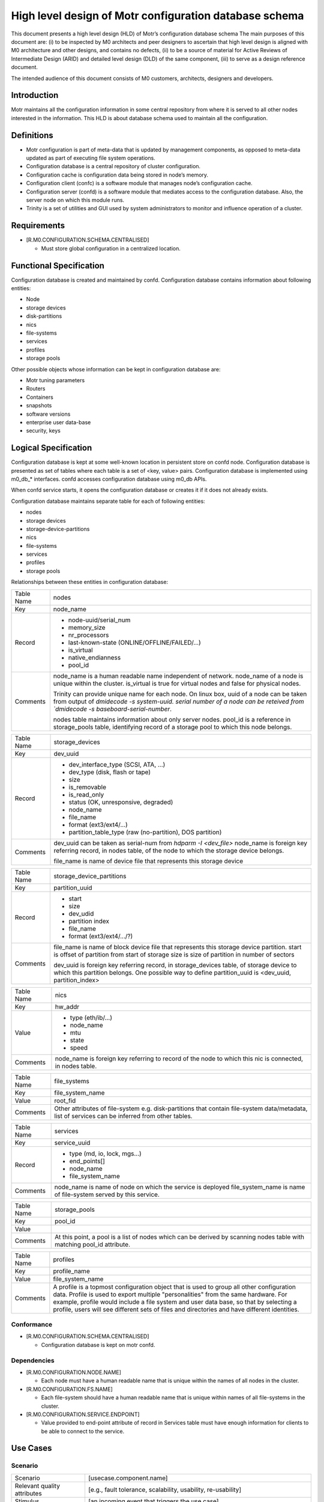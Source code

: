 =========================================================
High level design of Motr configuration database schema 
=========================================================

This document presents a high level design (HLD) of Motr’s configuration database schema The main purposes of this document are: (i) to be inspected by M0 architects and peer designers to ascertain that high level design is aligned with M0 architecture and other designs, and contains no defects, (ii) to be a source of material for Active Reviews of Intermediate Design (ARID) and detailed level design (DLD) of the same component, (iii) to serve as a design reference document. 

The intended audience of this document consists of M0 customers, architects, designers and developers.

*************
Introduction
*************

Motr maintains all the configuration information in some central repository from where it is served to all other nodes interested in the information. This HLD is about database schema used to maintain all the configuration.


*************
Definitions
*************

- Motr configuration is part of meta-data that is updated by management components, as opposed to meta-data updated as part of executing file system operations. 

- Configuration database is a central repository of cluster configuration. 

- Configuration cache is configuration data being stored in node’s memory. 

- Configuration client (confc) is a software module that manages node’s configuration cache. 

- Configuration server (confd) is a software module that mediates access to the configuration database. Also, the server node on which this module runs. 

- Trinity is a set of utilities and GUI used by system administrators to monitor and influence operation of a cluster.


*************
Requirements
*************

- [R.M0.CONFIGURATION.SCHEMA.CENTRALISED]

  - Must store global configuration in a centralized location.
  
  
*************************
Functional Specification
*************************

Configuration database is created and maintained by confd. Configuration database contains information about following entities: 

- Node 

- storage devices 

- disk-partitions 

- nics 

- file-systems 

- services 

- profiles 

- storage pools


Other possible objects whose information can be kept in configuration database are: 

- Motr tuning parameters 

- Routers 

- Containers 

- snapshots 

- software versions 

- enterprise user data-base 

- security, keys

**********************
Logical Specification
**********************

Configuration database is kept at some well-known location in persistent store on confd node. Configuration database is presented as set of tables where each table is a set of <key, value> pairs. Configuration database is implemented using m0_db_* interfaces. confd accesses configuration database using m0_db APIs.

When confd service starts, it opens the configuration database or creates it if it does not already exists.

Configuration database maintains separate table for each of following entities:

- nodes 

- storage devices 

- storage-device-partitions 

- nics 

- file-systems 

- services 

- profiles 

- storage pools

Relationships between these entities in configuration database: 

.. image:: Images/config.PNG



+--------------------------+---------------------------------------------------------------------+
|Table Name                |nodes                                                                |
+--------------------------+---------------------------------------------------------------------+
|Key                       |node_name                                                            |
+--------------------------+---------------------------------------------------------------------+
|Record                    |- node-uuid/serial_num                                               |
|                          |                                                                     |
|                          |- memory_size                                                        |
|                          |                                                                     |
|                          |- nr_processors                                                      |                                                 
|                          |                                                                     |
|                          |- last-known-state (ONLINE/OFFLINE/FAILED/...)                       |
|                          |                                                                     |
|                          |- is_virtual                                                         |
|                          |                                                                     |
|                          |- native_endianness                                                  |
|                          |                                                                     |
|                          |- pool_id                                                            |
+--------------------------+---------------------------------------------------------------------+
|Comments                  |node_name is a human readable name independent of network.           |
|                          |node_name of a node is unique within the cluster.                    |
|                          |is_virtual is true for virtual nodes and false for physical nodes.   |
|                          |                                                                     |
|                          |Trinity can provide unique name for each node.                       |
|                          |On linux box,                                                        |
|                          |uuid of a node can be taken from output of `dmidecode -s system-uuid.|
|                          |serial number of a node can be reteived from `dmidecode -s           |
|                          |baseboard-serial-number`.                                            |
|                          |                                                                     |
|                          |nodes table maintains information about only server nodes.           |
|                          |pool_id is a reference in storage_pools table, identifying record    |
|                          |of a storage pool to which this node belongs.                        |
+--------------------------+---------------------------------------------------------------------+




+--------------------------+---------------------------------------------------------------------+
|Table Name                |storage_devices                                                      |
+--------------------------+---------------------------------------------------------------------+
|Key                       |dev_uuid                                                             |
+--------------------------+---------------------------------------------------------------------+
|Record                    |- dev_interface_type (SCSI, ATA, ...)                                |
|                          |                                                                     |
|                          |- dev_type (disk, flash or tape)                                     |
|                          |                                                                     |
|                          |- size                                                               |                                                 
|                          |                                                                     |
|                          |- is_removable                                                       |
|                          |                                                                     |
|                          |- is_read_only                                                       |
|                          |                                                                     |
|                          |- status (OK, unresponsive, degraded)                                |
|                          |                                                                     |
|                          |- node_name                                                          |
|                          |                                                                     |
|                          |- file_name                                                          |
|                          |                                                                     |
|                          |- format (ext3/ext4/...)                                             |
|                          |                                                                     |
|                          |- partition_table_type (raw (no-partition), DOS partition)           |
+--------------------------+---------------------------------------------------------------------+
|Comments                  |dev_uuid can be taken as serial-num from `hdparm -I <dev_file>`      |
|                          |node_name is foreign key referring record, in nodes table,           |
|                          |of the node to which the storage device belongs.                     |
|                          |                                                                     |
|                          |                                                                     |
|                          |file_name is name of device file that represents this storage device |
+--------------------------+---------------------------------------------------------------------+


+--------------------------+---------------------------------------------------------------------+
|Table Name                |storage_device_partitions                                            |
+--------------------------+---------------------------------------------------------------------+
|Key                       |partition_uuid                                                       |
+--------------------------+---------------------------------------------------------------------+
|Record                    |- start                                                              |
|                          |                                                                     |
|                          |- size                                                               |
|                          |                                                                     |
|                          |- dev_udid                                                           |                                                 
|                          |                                                                     |
|                          |- partition index                                                    |
|                          |                                                                     |
|                          |- file_name                                                          |
|                          |                                                                     |
|                          |- format (ext3/ext4/.../?)                                           |
+--------------------------+---------------------------------------------------------------------+
|Comments                  |file_name is name of block device file that represents this          |
|                          |storage device partition.                                            |
|                          |start is  offset of partition from start of storage                  |
|                          |size is size of partition in number of sectors                       |
|                          |                                                                     |
|                          |dev_uuid is foreign key referring record, in storage_devices         |
|                          |table, of storage device to which this partition belongs.            |
|                          |One possible way to define partition_uuid is <dev_uuid,              |
|                          |partition_index>                                                     |
+--------------------------+---------------------------------------------------------------------+


+--------------------------+---------------------------------------------------------------------+
|Table Name                |nics                                                                 |
+--------------------------+---------------------------------------------------------------------+
|Key                       |hw_addr                                                              |
+--------------------------+---------------------------------------------------------------------+
|Value                     |- type   (eth/ib/...)                                                |
|                          |                                                                     |
|                          |- node_name                                                          |
|                          |                                                                     |
|                          |- mtu                                                                |                                                 
|                          |                                                                     |
|                          |- state                                                              |
|                          |                                                                     |
|                          |- speed                                                              |
+--------------------------+---------------------------------------------------------------------+
|Comments                  |node_name is foreign key referring to record of the node to which    |
|                          |this nic is connected, in nodes table.                               |
+--------------------------+---------------------------------------------------------------------+


+--------------------------+---------------------------------------------------------------------+
|Table Name                |file_systems                                                         |
+--------------------------+---------------------------------------------------------------------+
|Key                       |file_system_name                                                     |
+--------------------------+---------------------------------------------------------------------+
|Value                     |root_fid                                                             |
+--------------------------+---------------------------------------------------------------------+
|Comments                  |Other attributes of file-system e.g. disk-partitions that contain    |
|                          |file-system data/metadata, list of services can be inferred from     |
|                          |other tables.                                                        |
+--------------------------+---------------------------------------------------------------------+


+--------------------------+---------------------------------------------------------------------+
|Table Name                |services                                                             |
+--------------------------+---------------------------------------------------------------------+
|Key                       |service_uuid                                                         |
+--------------------------+---------------------------------------------------------------------+
|Record                    |- type (md, io, lock, mgs...)                                        |
|                          |                                                                     |
|                          |- end_points[]                                                       |
|                          |                                                                     |
|                          |- node_name                                                          |                                                 
|                          |                                                                     |
|                          |- file_system_name                                                   |
+--------------------------+---------------------------------------------------------------------+
|Comments                  |node_name is name of node on which the service is deployed           |
|                          |file_system_name is name of file-system served by this service.      |
+--------------------------+---------------------------------------------------------------------+



+--------------------------+---------------------------------------------------------------------+
|Table Name                |storage_pools                                                        |
+--------------------------+---------------------------------------------------------------------+
|Key                       |pool_id                                                              |
+--------------------------+---------------------------------------------------------------------+
|Value                     |                                                                     |
+--------------------------+---------------------------------------------------------------------+
|Comments                  |At this point, a pool is a list of nodes which can be                |
|                          |derived by scanning nodes table with matching pool_id attribute.     |
+--------------------------+---------------------------------------------------------------------+


+--------------------------+---------------------------------------------------------------------+
|Table Name                |profiles                                                             |
+--------------------------+---------------------------------------------------------------------+
|Key                       |profile_name                                                         |
+--------------------------+---------------------------------------------------------------------+
|Value                     |file_system_name                                                     |
+--------------------------+---------------------------------------------------------------------+
|Comments                  |A profile is a topmost configuration object that is used to group all|
|                          |other configuration data. Profile is used to export multiple         |
|                          |"personalities" from the same hardware. For example, profile would   | 
|                          |include a file system and user data base, so that by selecting a     |
|                          |profile, users will see different sets of files and directories and  |
|                          |have different identities.                                           |
+--------------------------+---------------------------------------------------------------------+


Conformance
============

- [R.M0.CONFIGURATION.SCHEMA.CENTRALISED] 

  - Configuration database is kept on motr confd.
  
Dependencies
============

- [R.M0.CONFIGURATION.NODE.NAME]

  - Each node must have a human readable name that is unique within the names of all nodes in the cluster.
  
- [R.M0.CONFIGURATION.FS.NAME] 

  - Each file-system should have a human readable name that is unique within names of all file-systems in the cluster.
  
- [R.M0.CONFIGURATION.SERVICE.ENDPOINT]

  - Value provided to end-point attribute of record in Services table must have enough information for clients to be able to connect to the service.
  
  
***************
Use Cases
***************

Scenario
===========


+--------------------------------+--------------------------------------------------------------------+
|Scenario                        |[usecase.component.name]                                            |
+--------------------------------+--------------------------------------------------------------------+
|Relevant quality attributes     |[e.g., fault tolerance, scalability, usability, re-usability]       |
+--------------------------------+--------------------------------------------------------------------+
|Stimulus                        |[an incoming event that triggers the use case]                      |
+--------------------------------+--------------------------------------------------------------------+
|Stimulus source                 |[system or external world entity that caused the stimulus]          |
+--------------------------------+--------------------------------------------------------------------+
|Environment                     |[part of the system involved in the scenario]                       |
+--------------------------------+--------------------------------------------------------------------+
|Artifact                        |[change to the system produced by the stimulus]                     |
+--------------------------------+--------------------------------------------------------------------+
|Response                        |[how the component responds to the system change]                   |
+--------------------------------+--------------------------------------------------------------------+
|Response measure                |[qualitative and (preferably) quantitative measures of response     |
|                                |that must be maintained]                                            |
+--------------------------------+--------------------------------------------------------------------+

